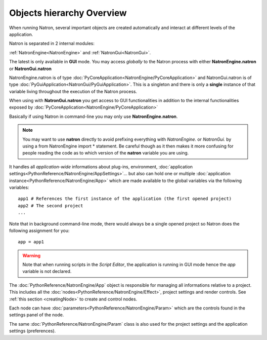 .. _natronObjects:

Objects hierarchy Overview
==========================

When running Natron, several important objects are created automatically and interact at
different levels of the application.

Natron is separated in 2 internal modules:

:ref:`NatronEngine<NatronEngine>` and :ref:`NatronGui<NatronGui>`.

The latest is only available in **GUI** mode. You may access *globally* to the Natron
process with either **NatronEngine.natron** or **NatronGui.natron**

NatronEngine.natron is of type :doc:`PyCoreApplication<NatronEngine/PyCoreApplication>` and
NatronGui.natron is of type :doc:`PyGuiApplication<NatronGui/PyGuiApplication>`.
This is a singleton and there is only a **single** instance of that variable living throughout the
execution of the Natron process.

When using with **NatronGui.natron** you get access to GUI functionalities in addition
to the internal functionalities exposed by :doc:`PyCoreApplication<NatronEngine/PyCoreApplication>`

Basically if using Natron in command-line you may only use **NatronEngine.natron**.


.. note::

    You may want to use **natron** directly to avoid prefixing everything with *NatronEngine.*
    or *NatronGui.* by using a from NatronEngine import * statement. Be careful though as
    it then makes it more confusing for people reading the code as to which version of the **natron**
    variable you are using.

It handles all *application-wide* informations about plug-ins, environment,
:doc:`application settings<PythonReference/NatronEngine/AppSettings>`...
but also can hold one or multiple :doc:`application instance<PythonReference/NatronEngine/App>`
which are made available to the global variables via the following variables::

    app1 # References the first instance of the application (the first opened project)
    app2 # The second project
    ...

Note that in background command-line mode, there would always be a single opened project
so Natron does the following assignment for you::

    app = app1

.. warning::

    Note that when running scripts in the *Script Editor*, the application is running in GUI
    mode hence the *app* variable is not declared.


The :doc:`PythonReference/NatronEngine/App` object is responsible for managing all informations
relative to a project. This includes all the :doc:`nodes<PythonReference/NatronEngine/Effect>`,
project settings and render controls. See :ref:`this section <creatingNode>` to create
and control nodes.

Each node can have :doc:`parameters<PythonReference/NatronEngine/Param>` which are the controls
found in the settings panel of the node.

The same :doc:`PythonReference/NatronEngine/Param` class is also used for the project settings
and the application settings (preferences).
